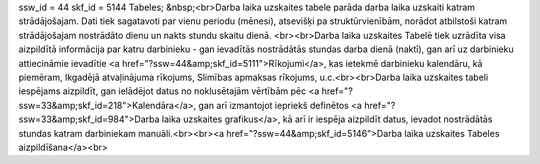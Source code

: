 ssw_id = 44skf_id = 5144Tabeles;&nbsp;<br>Darba laika uzskaites tabele parāda darba laika uzskaiti katram strādājošajam. Dati tiek sagatavoti par vienu periodu (mēnesi), atsevišķi pa struktūrvienībām, norādot atbilstoši katram strādājošajam nostrādāto dienu un nakts stundu skaitu dienā. <br><br>Darba laika uzskaites Tabelē tiek uzrādīta visa aizpildītā informācija par katru darbinieku - gan ievadītās nostrādātās stundas darba dienā (naktī), gan arī uz darbinieku attiecināmie ievadītie <a href="?ssw=44&amp;skf_id=5111">Rīkojumi</a>, kas ietekmē darbinieku kalendāru, kā piemēram, Ikgadējā atvaļinājuma rīkojums, Slimības apmaksas rīkojums, u.c.<br><br>Darba laika uzskaites tabeli iespējams aizpildīt, gan ielādējot datus no noklusētajām vērtībām pēc <a href="?ssw=33&amp;skf_id=218">Kalendāra</a>, gan arī izmantojot iepriekš definētos <a href="?ssw=33&amp;skf_id=984">Darba laika uzskaites grafikus</a>, kā arī ir iespēja aizpildīt datus, ievadot nostrādātās stundas katram darbiniekam manuāli.<br><br><a href="?ssw=44&amp;skf_id=5146">Darba laika uzskaites Tabeles aizpildīšana</a><br>